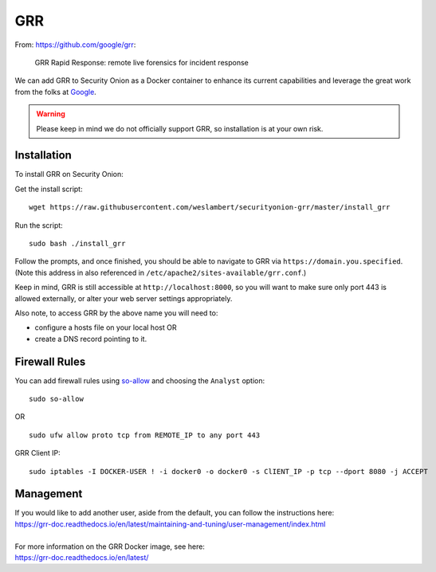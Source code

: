 GRR
===

From: https://github.com/google/grr:

    GRR Rapid Response: remote live forensics for incident response

We can add GRR to Security Onion as a Docker container to enhance its current capabilities and leverage the great work from the folks at `Google <https://github.com/google/grr>`__.

.. warning::

    Please keep in mind we do not officially support GRR, so installation is at your own risk.

Installation
------------

To install GRR on Security Onion:

Get the install script:

::

   wget https://raw.githubusercontent.com/weslambert/securityonion-grr/master/install_grr

Run the script:

::

   sudo bash ./install_grr

Follow the prompts, and once finished, you should be able to navigate to GRR via ``https://domain.you.specified``.  (Note this address in also referenced in ``/etc/apache2/sites-available/grr.conf``.)

Keep in mind, GRR is still accessible at ``http://localhost:8000``, so you will want to make sure only port 443 is allowed externally, or alter your web server settings appropriately.

Also note, to access GRR by the above name you will need to:

-  configure a hosts file on your local host
   OR
-  create a DNS record pointing to it.

Firewall Rules
--------------

You can add firewall rules using `<so-allow>`_ and choosing the ``Analyst`` option:

::

   sudo so-allow
   
OR

::

   sudo ufw allow proto tcp from REMOTE_IP to any port 443

GRR Client IP:

::

   sudo iptables -I DOCKER-USER ! -i docker0 -o docker0 -s ClIENT_IP -p tcp --dport 8080 -j ACCEPT

Management
----------

| If you would like to add another user, aside from the default, you can follow the instructions here:
| https://grr-doc.readthedocs.io/en/latest/maintaining-and-tuning/user-management/index.html
|
| For more information on the GRR Docker image, see here:
| https://grr-doc.readthedocs.io/en/latest/

